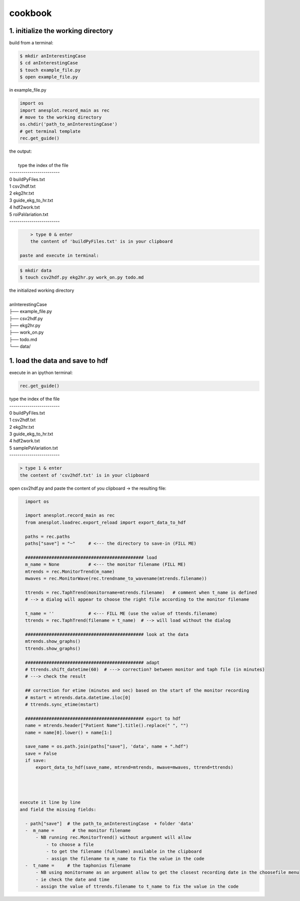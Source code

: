 cookbook
========

1. initialize the working directory
-----------------------------------

build from a terminal:

.. code-block:: bash

    $ mkdir anInterestingCase
    $ cd anInterestingCase
    $ touch example_file.py
    $ open example_file.py

in example_file.py

.. code-block:: python

    import os
    import anesplot.record_main as rec
    # move to the working directory
    os.chdir('path_to_anInterestingCase')
    # get terminal template
    rec.get_guide()

.. line-block:: the output:

        type the index of the file
    -------------------------
    0 	 buildPyFiles.txt
    1 	 csv2hdf.txt
    2 	 ekg2hr.txt
    3 	 guide_ekg_to_hr.txt
    4 	 hdf2work.txt
    5 	 roiPaVariation.txt
    -------------------------

.. code-block:: python

     > type 0 & enter
     the content of 'buildPyFiles.txt' is in your clipboard

 paste and execute in terminal:

.. code-block:: bash

    $ mkdir data
    $ touch csv2hdf.py ekg2hr.py work_on.py todo.md

.. line-block:: the initialized working directory

    anInterestingCase
    ├── example_file.py
    ├── csv2hdf.py
    ├── ekg2hr.py
    ├── work_on.py
    ├── todo.md
    └── data/

1. load the data and save to hdf
--------------------------------
execute in an ipython terminal:

.. code-block:: python

    rec.get_guide()

.. line-block::

    type the index of the file
    -------------------------
    0 	 buildPyFiles.txt
    1 	 csv2hdf.txt
    2 	 ekg2hr.txt
    3 	 guide_ekg_to_hr.txt
    4 	 hdf2work.txt
    5 	 samplePaVariation.txt
    -------------------------

.. code-block:: python

    > type 1 & enter
    the content of 'csv2hdf.txt' is in your clipboard

open csv2hdf.py and paste the content of you clipboard
-> the resulting file:

.. code-block:: python

    import os

    import anesplot.record_main as rec
    from anesplot.loadrec.export_reload import export_data_to_hdf

    paths = rec.paths
    paths["save"] = "~"     # <--- the directory to save-in (FILL ME)

    ############################################# load
    m_name = None           # <--- the monitor filename (FILL ME)
    mtrends = rec.MonitorTrend(m_name)
    mwaves = rec.MonitorWave(rec.trendname_to_wavename(mtrends.filename))

    ttrends = rec.TaphTrend(monitorname=mtrends.filename)   # comment when t_name is defined
    # --> a dialog will appear to choose the right file according to the monitor filename

    t_name = ''             # <--- FILL ME (use the value of ttends.filename)
    ttrends = rec.TaphTrend(filename = t_name)  # --> will load without the dialog

    ############################################# look at the data
    mtrends.show_graphs()
    ttrends.show_graphs()

    ############################################# adapt
    # ttrends.shift_datetime(60)  # ---> correction? between monitor and taph file (in minutes)
    # ---> check the result

    ## correction for etime (minutes and sec) based on the start of the monitor recording
    # mstart = mtrends.data.datetime.iloc[0]
    # ttrends.sync_etime(mstart)

    ############################################# export to hdf
    name = mtrends.header["Patient Name"].title().replace(" ", "")
    name = name[0].lower() + name[1:]

    save_name = os.path.join(paths["save"], 'data', name + ".hdf")
    save = False
    if save:
        export_data_to_hdf(save_name, mtrend=mtrends, mwave=mwaves, ttrend=ttrends)




  execute it line by line
  and field the missing fields:

    - path["save"]  # the path_to_anInterestingCase  + folder 'data'
    -  m_name =       # the monitor filename
        - NB running rec.MonitorTrend() without argument will allow
            - to choose a file
            - to get the filename (fullname) available in the clipboard
            - assign the filename to m_name to fix the value in the code
    -  t_name =     # the taphonius filename
        - NB using monitorname as an argument allow to get the closest recording date in the choosefile menu
        - ie check the date and time
        - assign the value of ttrends.filename to t_name to fix the value in the code
